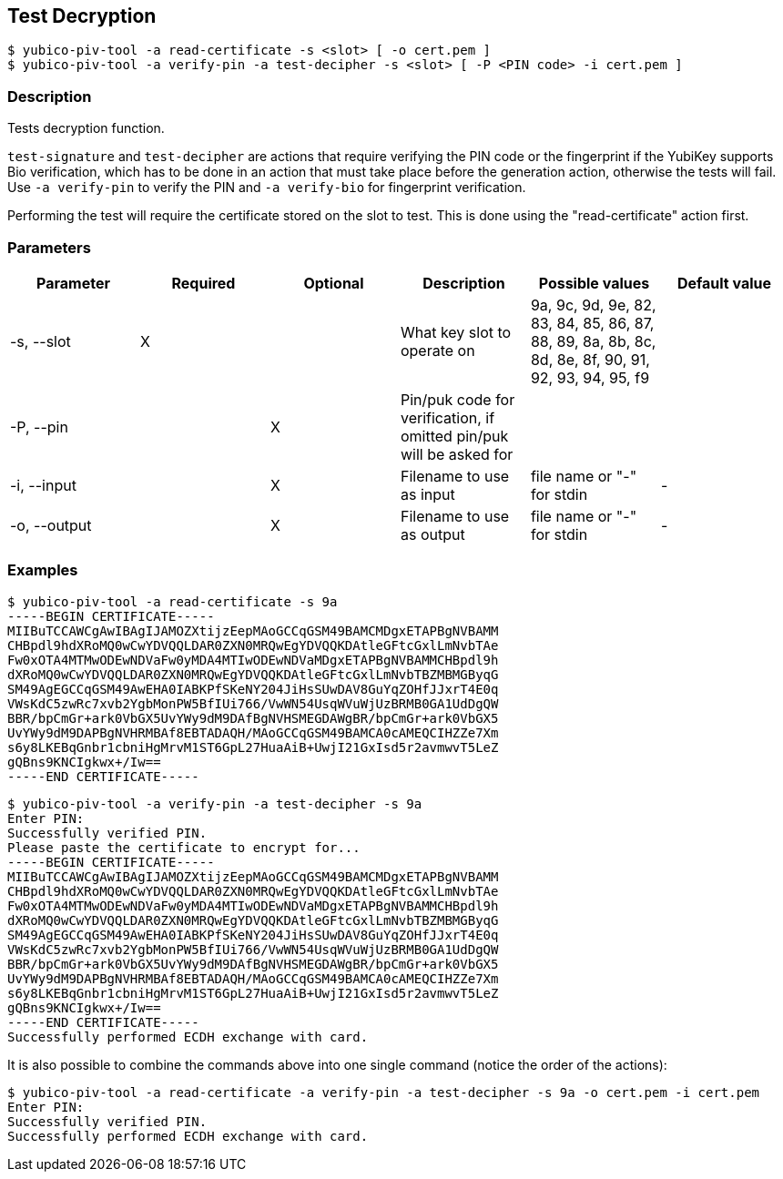 == Test Decryption
    $ yubico-piv-tool -a read-certificate -s <slot> [ -o cert.pem ]
    $ yubico-piv-tool -a verify-pin -a test-decipher -s <slot> [ -P <PIN code> -i cert.pem ]

=== Description
Tests decryption function.

`test-signature` and `test-decipher` are actions that require verifying the PIN code or the fingerprint if the YubiKey
supports Bio verification, which has to be done in an action that must take place before the generation action,
otherwise the tests will fail. Use `-a verify-pin` to verify the PIN and `-a verify-bio` for fingerprint verification.

Performing the test will require the certificate stored on the slot to test. This is
done using the "read-certificate" action first.

=== Parameters

|===================================
|Parameter         | Required | Optional | Description | Possible values | Default value

|-s, --slot        | X | | What key slot to operate on | 9a, 9c, 9d, 9e, 82, 83, 84, 85, 86, 87, 88, 89,
                                                          8a, 8b, 8c, 8d, 8e, 8f, 90, 91, 92, 93, 94, 95, f9 |
|-P, --pin         | | X | Pin/puk code for verification, if omitted pin/puk will be asked for | |
|-i, --input       | | X | Filename to use as input | file name or "-" for stdin | -
|-o, --output      | | X | Filename to use as output | file name or "-" for stdin | -
|===================================

=== Examples

    $ yubico-piv-tool -a read-certificate -s 9a
    -----BEGIN CERTIFICATE-----
    MIIBuTCCAWCgAwIBAgIJAMOZXtijzEepMAoGCCqGSM49BAMCMDgxETAPBgNVBAMM
    CHBpdl9hdXRoMQ0wCwYDVQQLDAR0ZXN0MRQwEgYDVQQKDAtleGFtcGxlLmNvbTAe
    Fw0xOTA4MTMwODEwNDVaFw0yMDA4MTIwODEwNDVaMDgxETAPBgNVBAMMCHBpdl9h
    dXRoMQ0wCwYDVQQLDAR0ZXN0MRQwEgYDVQQKDAtleGFtcGxlLmNvbTBZMBMGByqG
    SM49AgEGCCqGSM49AwEHA0IABKPfSKeNY204JiHsSUwDAV8GuYqZOHfJJxrT4E0q
    VWsKdC5zwRc7xvb2YgbMonPW5BfIUi766/VwWN54UsqWVuWjUzBRMB0GA1UdDgQW
    BBR/bpCmGr+ark0VbGX5UvYWy9dM9DAfBgNVHSMEGDAWgBR/bpCmGr+ark0VbGX5
    UvYWy9dM9DAPBgNVHRMBAf8EBTADAQH/MAoGCCqGSM49BAMCA0cAMEQCIHZZe7Xm
    s6y8LKEBqGnbr1cbniHgMrvM1ST6GpL27HuaAiB+UwjI21GxIsd5r2avmwvT5LeZ
    gQBns9KNCIgkwx+/Iw==
    -----END CERTIFICATE-----

    $ yubico-piv-tool -a verify-pin -a test-decipher -s 9a
    Enter PIN: 
    Successfully verified PIN.
    Please paste the certificate to encrypt for...
    -----BEGIN CERTIFICATE-----
    MIIBuTCCAWCgAwIBAgIJAMOZXtijzEepMAoGCCqGSM49BAMCMDgxETAPBgNVBAMM
    CHBpdl9hdXRoMQ0wCwYDVQQLDAR0ZXN0MRQwEgYDVQQKDAtleGFtcGxlLmNvbTAe
    Fw0xOTA4MTMwODEwNDVaFw0yMDA4MTIwODEwNDVaMDgxETAPBgNVBAMMCHBpdl9h
    dXRoMQ0wCwYDVQQLDAR0ZXN0MRQwEgYDVQQKDAtleGFtcGxlLmNvbTBZMBMGByqG
    SM49AgEGCCqGSM49AwEHA0IABKPfSKeNY204JiHsSUwDAV8GuYqZOHfJJxrT4E0q
    VWsKdC5zwRc7xvb2YgbMonPW5BfIUi766/VwWN54UsqWVuWjUzBRMB0GA1UdDgQW
    BBR/bpCmGr+ark0VbGX5UvYWy9dM9DAfBgNVHSMEGDAWgBR/bpCmGr+ark0VbGX5
    UvYWy9dM9DAPBgNVHRMBAf8EBTADAQH/MAoGCCqGSM49BAMCA0cAMEQCIHZZe7Xm
    s6y8LKEBqGnbr1cbniHgMrvM1ST6GpL27HuaAiB+UwjI21GxIsd5r2avmwvT5LeZ
    gQBns9KNCIgkwx+/Iw==
    -----END CERTIFICATE-----
    Successfully performed ECDH exchange with card.

It is also possible to combine the commands above into one single command (notice the order of the actions):

    $ yubico-piv-tool -a read-certificate -a verify-pin -a test-decipher -s 9a -o cert.pem -i cert.pem
    Enter PIN:
    Successfully verified PIN.
    Successfully performed ECDH exchange with card.
